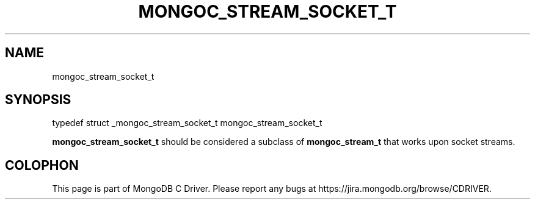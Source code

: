 .\" This manpage is Copyright (C) 2015 MongoDB, Inc.
.\" 
.\" Permission is granted to copy, distribute and/or modify this document
.\" under the terms of the GNU Free Documentation License, Version 1.3
.\" or any later version published by the Free Software Foundation;
.\" with no Invariant Sections, no Front-Cover Texts, and no Back-Cover Texts.
.\" A copy of the license is included in the section entitled "GNU
.\" Free Documentation License".
.\" 
.TH "MONGOC_STREAM_SOCKET_T" "3" "2015-02-24" "MongoDB C Driver"
.SH NAME
mongoc_stream_socket_t
.SH "SYNOPSIS"

.nf
.nf
typedef struct _mongoc_stream_socket_t mongoc_stream_socket_t
.fi
.fi

.B mongoc_stream_socket_t
should be considered a subclass of
.BR mongoc_stream_t
that works upon socket streams.


.BR
.SH COLOPHON
This page is part of MongoDB C Driver.
Please report any bugs at
\%https://jira.mongodb.org/browse/CDRIVER.
